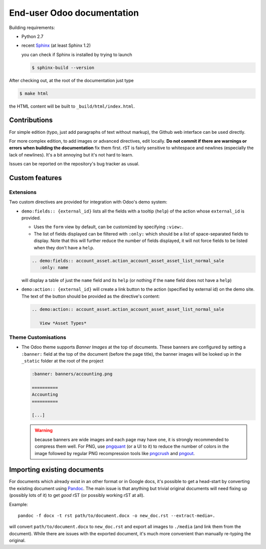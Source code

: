 ===========================
End-user Odoo documentation
===========================

Building requirements:

* Python 2.7
* recent `Sphinx <http://sphinx-doc.org>`_ (at least Sphinx 1.2)

  you can check if Sphinx is installed by trying to launch

  .. code-block:: console

     $ sphinx-build --version

After checking out, at the root of the documentation just type

.. code-block:: console

   $ make html

the HTML content will be built to ``_build/html/index.html``.

Contributions
=============

For simple edition (typo, just add paragraphs of text without markup),
the Github web interface can be used directly.

For more complex edition, to add images or advanced directives, edit
locally. **Do not commit if there are warnings or errors when building
the documentation** fix them first. rST is fairly sensitive to
whitespace and newlines (especially the lack of newlines). It's a bit
annoying but it's not hard to learn.

Issues can be reported on the repository's bug tracker as usual.

Custom features
===============

Extensions
----------

Two custom directives are provided for integration with Odoo's demo
system:

* ``demo:fields:: {external_id}`` lists all the fields with a
  tooltip (``help``) of the action whose ``external_id`` is provided.

  - Uses the ``form`` view by default, can be customized by specifying
    ``:view:``.
  - The list of fields displayed can be filtered with ``:only:`` which
    should be a list of space-separated fields to display. Note that
    this will further reduce the number of fields displayed, it will
    not force fields to be listed when they don't have a ``help``.

  .. code-block:: restructuredtext

     .. demo:fields:: account_asset.action_account_asset_asset_list_normal_sale
        :only: name

  will display a table of just the ``name`` field and its ``help`` (or
  nothing if the ``name`` field does not have a ``help``)

* ``demo:action:: {external_id}`` will create a link button to the
  action (specified by external id) on the demo site. The text of the
  button should be provided as the directive's content:

  .. code-block:: restructuredtext

     .. demo:action:: account_asset.action_account_asset_asset_list_normal_sale

        View *Asset Types*

Theme Customisations
--------------------

* The Odoo theme supports *Banner Images* at the top of
  documents. These banners are configured by setting a ``:banner:``
  field at the top of the document (before the page title), the banner
  images will be looked up in the ``_static`` folder at the root of
  the project

  .. code-block:: restructuredtext

     :banner: banners/accounting.png

     ==========
     Accounting
     ==========

     [...]

  .. warning::

     because banners are wide images and each page may have one, it is
     strongly recommended to compress them well. For PNG, use
     `pngquant <https://pngquant.org>`_ (or a UI to it) to reduce the
     number of colors in the image followed by regular PNG
     recompression tools like `pngcrush
     <http://pmt.sourceforge.net/pngcrush/>`_ and `pngout
     <http://www.advsys.net/ken/util/pngout.htm>`_.



Importing existing documents
============================

For documents which already exist in an other format or in Google
docs, it's possible to get a head-start by converting the existing
document using `Pandoc <http://pandoc.org>`_. The main issue is that
anything but trivial original documents will need fixing up (possibly
lots of it) to get *good* rST (or possibly working rST at all).

Example::

  pandoc -f docx -t rst path/to/document.docx -o new_doc.rst --extract-media=.

will convert ``path/to/document.docx`` to ``new_doc.rst`` and export
all images to ``./media`` (and link them from the document). While
there are issues with the exported document, it's much more convenient
than manually re-typing the original.
